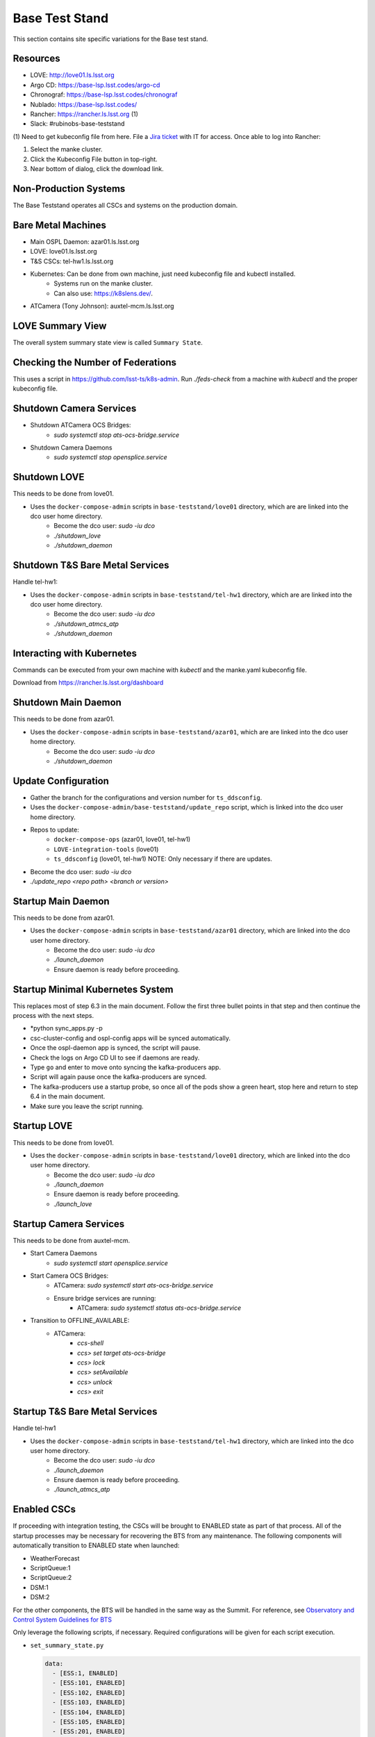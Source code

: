 Base Test Stand
=================

This section contains site specific variations for the Base test stand.

.. _Deployment-Activities-BTS-Resources:

Resources
---------

* LOVE: http://love01.ls.lsst.org
* Argo CD: https://base-lsp.lsst.codes/argo-cd
* Chronograf: https://base-lsp.lsst.codes/chronograf
* Nublado: https://base-lsp.lsst.codes/
* Rancher: https://rancher.ls.lsst.org (1)
* Slack: #rubinobs-base-teststand

(1) Need to get kubeconfig file from here.
File a `Jira ticket <https://jira.lsstcorp.org/projects/IHS>`_ with IT for access.
Once able to log into Rancher:

#. Select the manke cluster.
#. Click the Kubeconfig File button in top-right.
#. Near bottom of dialog, click the download link.

.. _Deployment-Activities-BTS-Non-Production:

Non-Production Systems
----------------------

The Base Teststand operates all CSCs and systems on the production domain.

.. _Deployment-Activities-BTS-BareMetal:

Bare Metal Machines
-------------------

* Main OSPL Daemon: azar01.ls.lsst.org
* LOVE: love01.ls.lsst.org
* T&S CSCs: tel-hw1.ls.lsst.org
* Kubernetes: Can be done from own machine, just need kubeconfig file and kubectl installed.
    * Systems run on the manke cluster.
    * Can also use: https://k8slens.dev/.
* ATCamera (Tony Johnson): auxtel-mcm.ls.lsst.org

.. _Deployment-Activities-BTS-LOVE-Summary:

LOVE Summary View
-----------------

The overall system summary state view is called ``Summary State``.

.. _Deployment-Activities-BTS-Federation-Check:

Checking the Number of Federations
----------------------------------

This uses a script in https://github.com/lsst-ts/k8s-admin.
Run *./feds-check* from a machine with *kubectl* and the proper kubeconfig file.

.. _Deployment-Activities-BTS-Camera-Shutdown:

Shutdown Camera Services
------------------------

* Shutdown ATCamera OCS Bridges:
    * *sudo systemctl stop ats-ocs-bridge.service*
* Shutdown Camera Daemons
    * *sudo systemctl stop opensplice.service*

.. _Deployment-Activities-BTS-LOVE-Shutdown:

Shutdown LOVE
-------------

This needs to be done from love01.

* Uses the ``docker-compose-admin`` scripts in ``base-teststand/love01`` directory, which are are linked into the dco user home directory.
    * Become the dco user: *sudo -iu dco*
    * *./shutdown_love*
    * *./shutdown_daemon*

.. _Deployment-Activities-BTS-TandS-BM-Shutdown:

Shutdown T&S Bare Metal Services
--------------------------------

Handle tel-hw1:

* Uses the ``docker-compose-admin`` scripts in ``base-teststand/tel-hw1`` directory, which are are linked into the dco user home directory.
    * Become the dco user: *sudo -iu dco*
    * *./shutdown_atmcs_atp*
    * *./shutdown_daemon*

.. _Deployment-Activities-BTS-Kubernetes:

Interacting with Kubernetes
---------------------------

Commands can be executed from your own machine with *kubectl* and the manke.yaml kubeconfig file.

Download from https://rancher.ls.lsst.org/dashboard

.. _Deployment-Activities-BTS-Main-Daemon-Shutdown:

Shutdown Main Daemon
--------------------

This needs to be done from azar01.

* Uses the ``docker-compose-admin`` scripts in ``base-teststand/azar01``, which are are linked into the dco user home directory.
    * Become the dco user: *sudo -iu dco*
    * *./shutdown_daemon*

.. _Deployment-Activities-BTS-Update-Configuration:

Update Configuration
--------------------

* Gather the branch for the configurations and version number for ``ts_ddsconfig``.
* Uses the ``docker-compose-admin/base-teststand/update_repo`` script, which is linked into the dco user home directory.
* Repos to update:
    * ``docker-compose-ops`` (azar01, love01, tel-hw1)
    * ``LOVE-integration-tools`` (love01)
    * ``ts_ddsconfig`` (love01, tel-hw1) NOTE: Only necessary if there are updates.
* Become the dco user: *sudo -iu dco*
* *./update_repo <repo path> <branch or version>*

.. _Deployment-Activities-BTS-Main-Daemon-Startup:

Startup Main Daemon
-------------------

This needs to be done from azar01.

* Uses the ``docker-compose-admin`` scripts in ``base-teststand/azar01`` directory, which are linked into the dco user home directory.
    * Become the dco user: *sudo -iu dco*
    * *./launch_daemon*
    * Ensure daemon is ready before proceeding.

.. _Deployment-Activities-BTS-Minimal-K8S-System:

Startup Minimal Kubernetes System
---------------------------------

This replaces most of step 6.3 in the main document.
Follow the first three bullet points in that step and then continue the process with the next steps.

* *python sync_apps.py -p 
* csc-cluster-config and ospl-config apps will be synced automatically.
* Once the ospl-daemon app is synced, the script will pause.
* Check the logs on Argo CD UI to see if daemons are ready.
* Type ``go`` and enter to move onto syncing the kafka-producers app.
* Script will again pause once the kafka-producers are synced.
* The kafka-producers use a startup probe, so once all of the pods show a green heart, stop here and return to step 6.4 in the main document.
* Make sure you leave the script running.

.. _Deployment-Activities-BTS-LOVE-Startup:

Startup LOVE
------------

This needs to be done from love01.

* Uses the ``docker-compose-admin`` scripts in ``base-teststand/love01`` directory, which are linked into the dco user home directory.
    * Become the dco user: *sudo -iu dco*
    * *./launch_daemon*
    * Ensure daemon is ready before proceeding.
    * *./launch_love*

.. _Deployment-Activities-BTS-Camera-Startup:

Startup Camera Services
-----------------------

This needs to be done from auxtel-mcm.

* Start Camera Daemons
    * *sudo systemctl start opensplice.service*
* Start Camera OCS Bridges:
    * ATCamera: *sudo systemctl start ats-ocs-bridge.service*
    * Ensure bridge services are running:
	* ATCamera: *sudo systemctl status ats-ocs-bridge.service*
* Transition to OFFLINE_AVAILABLE:
    * ATCamera:
        * *ccs-shell*
        * *ccs> set target ats-ocs-bridge*
        * *ccs> lock*
        * *ccs> setAvailable*
        * *ccs> unlock*
        * *ccs> exit*

.. _Deployment-Activities-BTS-TandS-BM-Startup:

Startup T&S Bare Metal Services
-------------------------------

Handle tel-hw1

* Uses the ``docker-compose-admin`` scripts in ``base-teststand/tel-hw1`` directory, which are linked into the dco user home directory.
    * Become the dco user: *sudo -iu dco*
    * *./launch_daemon*
    * Ensure daemon is ready before proceeding.
    * *./launch_atmcs_atp*

.. _Deployment-Activities-BTS-Enabled-CSCs:

Enabled CSCs
------------

If proceeding with integration testing, the CSCs will be brought to ENABLED state as part of that process.
All of the startup processes may be necessary for recovering the BTS from any maintenance.
The following components will automatically transition to ENABLED state when launched:

* WeatherForecast
* ScriptQueue:1
* ScriptQueue:2
* DSM:1
* DSM:2

For the other components, the BTS will be handled in the same way as the Summit.  For reference, see
`Observatory and Control System Guidelines for BTS <https://confluence.lsstcorp.org/display/LSSTCOM/Observatory+and+Control+System+Guidelines+for+BTS>`_

Only leverage the following scripts, if necessary.
Required configurations will be given for each script execution.

* ``set_summary_state.py``

  .. code:: bash

    data:
      - [ESS:1, ENABLED]
      - [ESS:101, ENABLED]
      - [ESS:102, ENABLED]
      - [ESS:103, ENABLED]
      - [ESS:104, ENABLED]
      - [ESS:105, ENABLED]
      - [ESS:201, ENABLED]
      - [ESS:202, ENABLED]
      - [ESS:203, ENABLED]
      - [ESS:204, ENABLED]
      - [ESS:205, ENABLED]
      - [ESS:301, ENABLED]
      - [Watcher, ENABLED]
